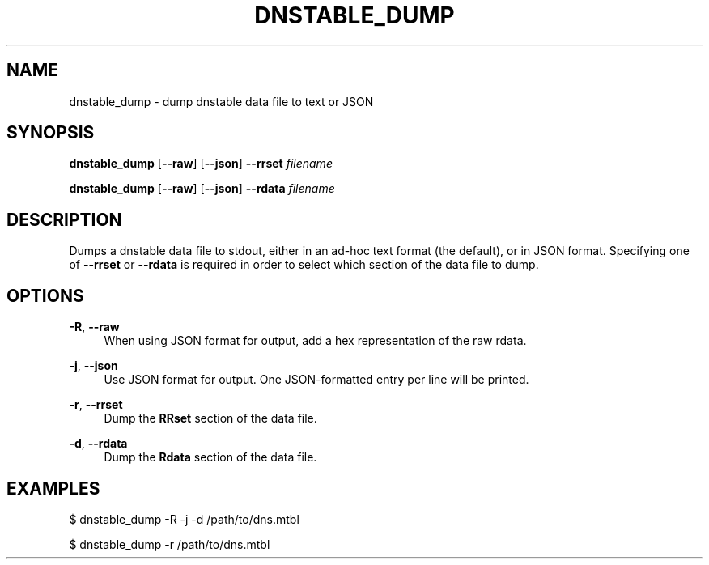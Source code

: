 '\" t
.\"     Title: dnstable_dump
.\"    Author: [FIXME: author] [see http://docbook.sf.net/el/author]
.\" Generator: DocBook XSL Stylesheets v1.79.1 <http://docbook.sf.net/>
.\"      Date: 05/08/2020
.\"    Manual: \ \&
.\"    Source: \ \&
.\"  Language: English
.\"
.TH "DNSTABLE_DUMP" "1" "05/08/2020" "\ \&" "\ \&"
.\" -----------------------------------------------------------------
.\" * Define some portability stuff
.\" -----------------------------------------------------------------
.\" ~~~~~~~~~~~~~~~~~~~~~~~~~~~~~~~~~~~~~~~~~~~~~~~~~~~~~~~~~~~~~~~~~
.\" http://bugs.debian.org/507673
.\" http://lists.gnu.org/archive/html/groff/2009-02/msg00013.html
.\" ~~~~~~~~~~~~~~~~~~~~~~~~~~~~~~~~~~~~~~~~~~~~~~~~~~~~~~~~~~~~~~~~~
.ie \n(.g .ds Aq \(aq
.el       .ds Aq '
.\" -----------------------------------------------------------------
.\" * set default formatting
.\" -----------------------------------------------------------------
.\" disable hyphenation
.nh
.\" disable justification (adjust text to left margin only)
.ad l
.\" -----------------------------------------------------------------
.\" * MAIN CONTENT STARTS HERE *
.\" -----------------------------------------------------------------
.SH "NAME"
dnstable_dump \- dump dnstable data file to text or JSON
.SH "SYNOPSIS"
.sp
\fBdnstable_dump\fR [\fB\-\-raw\fR] [\fB\-\-json\fR] \fB\-\-rrset\fR \fIfilename\fR
.sp
\fBdnstable_dump\fR [\fB\-\-raw\fR] [\fB\-\-json\fR] \fB\-\-rdata\fR \fIfilename\fR
.SH "DESCRIPTION"
.sp
Dumps a dnstable data file to stdout, either in an ad\-hoc text format (the default), or in JSON format\&. Specifying one of \fB\-\-rrset\fR or \fB\-\-rdata\fR is required in order to select which section of the data file to dump\&.
.SH "OPTIONS"
.PP
\fB\-R\fR, \fB\-\-raw\fR
.RS 4
When using JSON format for output, add a hex representation of the raw rdata\&.
.RE
.PP
\fB\-j\fR, \fB\-\-json\fR
.RS 4
Use JSON format for output\&. One JSON\-formatted entry per line will be printed\&.
.RE
.PP
\fB\-r\fR, \fB\-\-rrset\fR
.RS 4
Dump the
\fBRRset\fR
section of the data file\&.
.RE
.PP
\fB\-d\fR, \fB\-\-rdata\fR
.RS 4
Dump the
\fBRdata\fR
section of the data file\&.
.RE
.SH "EXAMPLES"
.sp
$ dnstable_dump \-R \-j \-d /path/to/dns\&.mtbl
.sp
$ dnstable_dump \-r /path/to/dns\&.mtbl

